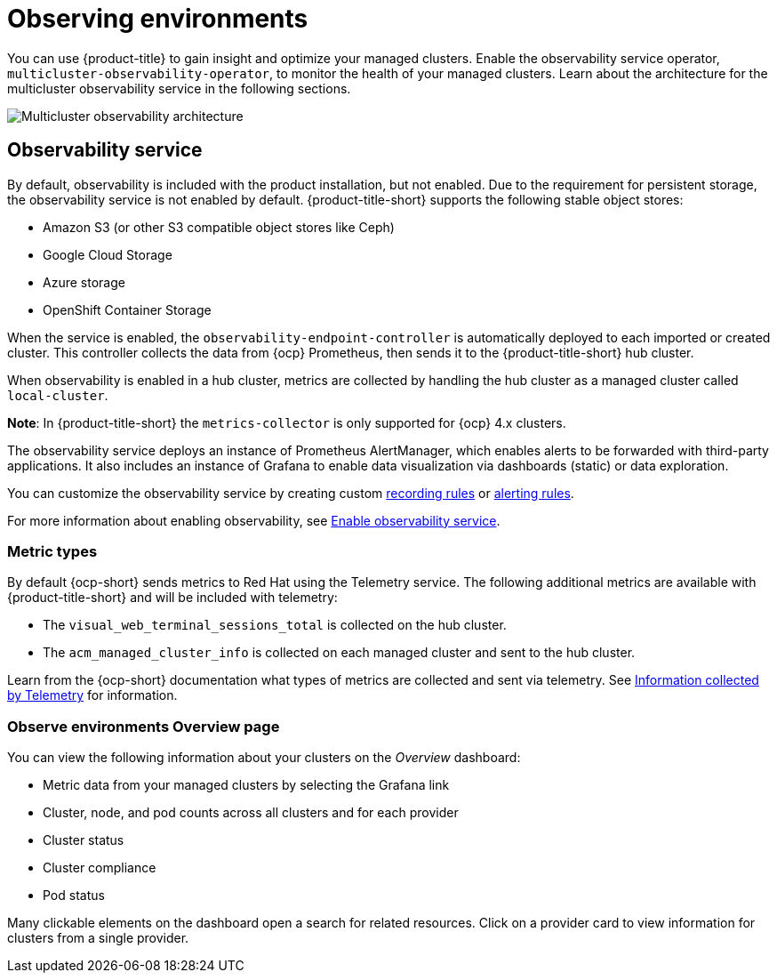 [#observing-environments]
= Observing environments

You can use {product-title} to gain insight and optimize your managed clusters. Enable the observability service operator, `multicluster-observability-operator`, to monitor the health of your managed clusters. Learn about the architecture for the multicluster observability service in the following sections. 

image:../images/RHACM-ObservabilityArch.png[Multicluster observability architecture]

[#observability-service]
== Observability service

By default, observability is included with the product installation, but not enabled. Due to the requirement for persistent storage, the observability service is not enabled by default. {product-title-short} supports the following stable object stores:

- Amazon S3 (or other S3 compatible object stores like Ceph)
- Google Cloud Storage
- Azure storage
- OpenShift Container Storage

When the service is enabled, the `observability-endpoint-controller` is automatically deployed to each imported or created cluster. This controller collects the data from {ocp} Prometheus, then sends it to the {product-title-short} hub cluster. 

When observability is enabled in a hub cluster, metrics are collected by handling the hub cluster as a managed cluster called `local-cluster`.
  
*Note*: In {product-title-short} the `metrics-collector` is only supported for {ocp} 4.x clusters. 

The observability service deploys an instance of Prometheus AlertManager, which enables alerts to be forwarded with third-party applications. It also includes an instance of Grafana to enable data visualization via dashboards (static) or data exploration. 

You can customize the observability service by creating custom link:https://prometheus.io/docs/prometheus/latest/configuration/recording_rules/[recording rules] or link:https://prometheus.io/docs/prometheus/latest/configuration/alerting_rules/[alerting rules].

For more information about enabling observability, see link:../observability/observability_install.adoc#enable-observability[Enable observability service].

[#metric-types]
=== Metric types

By default {ocp-short} sends metrics to Red Hat using the Telemetry service. The following additional metrics are available with {product-title-short} and will be included with telemetry:

- The `visual_web_terminal_sessions_total` is collected on the hub cluster.
- The `acm_managed_cluster_info` is collected on each managed cluster and sent to the hub cluster.

Learn from the {ocp-short} documentation what types of metrics are collected and sent via telemetry. See link:https://access.redhat.com/documentation/en-us/openshift_container_platform/4.6/html-single/support/index#about-remote-health-monitoring[Information collected by Telemetry] for information. 

[#overview-page-observe]
=== Observe environments Overview page

You can view the following information about your clusters on the _Overview_ dashboard:

* Metric data from your managed clusters by selecting the Grafana link 
* Cluster, node, and pod counts across all clusters and for each provider
* Cluster status
* Cluster compliance
* Pod status

Many clickable elements on the dashboard open a search for related resources. Click on a provider card to view information for clusters from a single provider.

